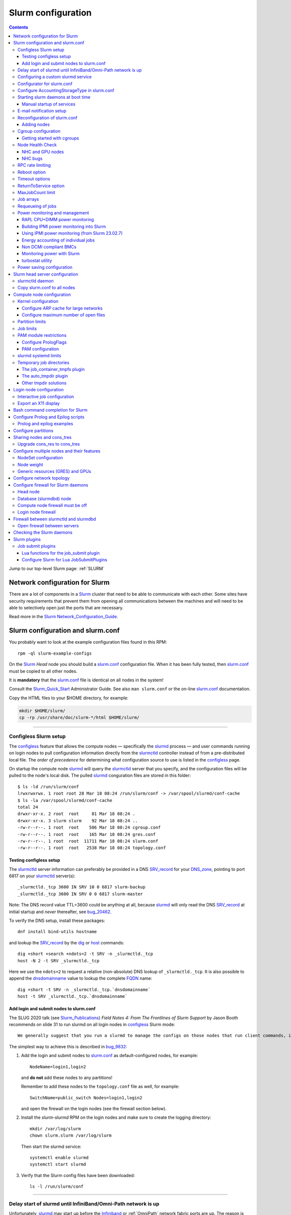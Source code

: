 .. _Slurm_configuration:

===================
Slurm configuration
===================

.. contents:: 
   :depth: 3

.. _Slurm_Quick_Start: https://slurm.schedmd.com/quickstart_admin.html
.. _Slurm: https://www.schedmd.com/
.. _Slurm_docs: https://slurm.schedmd.com/option
.. _Slurm_FAQ: https://slurm.schedmd.com/faq.html
.. _Slurm_download: https://slurm.schedmd.com/download.html
.. _Slurm_mailing_lists: https://lists.schedmd.com/cgi-bin/dada/mail.cgi/list
.. _slurm_devel_archive: https://groups.google.com/forum/#!forum/slurm-devel
.. _Slurm_publications: https://slurm.schedmd.com/publications.html
.. _Slurm_tutorials: https://slurm.schedmd.com/tutorials.html
.. _Slurm_bugs: https://bugs.schedmd.com
.. _Slurm_man_pages: https://slurm.schedmd.com/man_index.html

Jump to our top-level Slurm page: :ref:`SLURM` 


Network configuration for Slurm
=====================================

There are a lot of components in a Slurm_ cluster that need to be able to communicate with each other.
Some sites have security requirements that prevent them from opening all communications between the machines and will need to be able to selectively open just the ports that are necessary. 

Read more in the Slurm_ Network_Configuration_Guide_.

.. _Network_Configuration_Guide: https://slurm.schedmd.com/network.html

Slurm configuration and slurm.conf
==================================

You probably want to look at the example configuration files found in this RPM::

  rpm -ql slurm-example-configs

On the Slurm_ *Head* node you should build a slurm.conf_ configuration file.
When it has been fully tested, then slurm.conf_ must be copied to all other nodes.

It is **mandatory** that the slurm.conf_ file is identical on all nodes in the system!

Consult the Slurm_Quick_Start_ Administrator Guide.
See also ``man slurm.conf`` or the on-line slurm.conf_ documentation.

.. _slurm.conf: https://slurm.schedmd.com/slurm.conf.html

Copy the HTML files to your $HOME directory, for example:

.. code-block:: bash

  mkdir $HOME/slurm/
  cp -rp /usr/share/doc/slurm-*/html $HOME/slurm/

--------------------------------------------------------------------------

.. _configless-slurm-setup:

Configless Slurm setup
----------------------

The configless_ feature that allows the compute nodes — specifically the slurmd_ process — 
and user commands running on login nodes to pull configuration information
directly from the slurmctld_ controller instead of from a pre-distributed local file. 
The *order of precedence* for determining what configuration source to use is listed in the configless_ page.

On startup the compute node slurmd_ will query the slurmctld_ server that you specify,
and the configuration files will be pulled to the node's local disk.
The pulled slurmd_ conguration files are stored in this folder::

  $ ls -ld /run/slurm/conf
  lrwxrwxrwx. 1 root root 28 Mar 18 08:24 /run/slurm/conf -> /var/spool/slurmd/conf-cache
  $ ls -la /var/spool/slurmd/conf-cache
  total 24
  drwxr-xr-x. 2 root  root     81 Mar 18 08:24 .
  drwxr-xr-x. 3 slurm slurm    92 Mar 18 08:24 ..
  -rw-r--r--. 1 root  root    506 Mar 18 08:24 cgroup.conf
  -rw-r--r--. 1 root  root    165 Mar 18 08:24 gres.conf
  -rw-r--r--. 1 root  root  11711 Mar 18 08:24 slurm.conf
  -rw-r--r--. 1 root  root   2538 Mar 18 08:24 topology.conf

Testing configless setup
........................

The slurmctld_ server information can preferably be provided in a DNS SRV_record_ for your DNS_zone_,
pointing to port 6817 on your slurmctld_ server(s)::

  _slurmctld._tcp 3600 IN SRV 10 0 6817 slurm-backup
  _slurmctld._tcp 3600 IN SRV 0 0 6817 slurm-master
 
Note: The DNS record value TTL=3600 could be anything at all,
because slurmd_ will only read the DNS SRV_record_ at initial startup and *never* thereafter, see bug_20462_.

To verify the DNS setup, install these packages::

  dnf install bind-utils hostname

and lookup the SRV_record_ by the dig_ or host_ commands::

  dig +short +search +ndots=2 -t SRV -n _slurmctld._tcp
  host -N 2 -t SRV _slurmctld._tcp

Here we use the ``ndots=2`` to request a relative (non-absolute) DNS lookup of ``_slurmctld._tcp``.
It is also possible to append the dnsdomainname_ value to lookup the complete FQDN_ name::

  dig +short -t SRV -n _slurmctld._tcp.`dnsdomainname`
  host -t SRV _slurmctld._tcp.`dnsdomainname`

.. _configless: https://slurm.schedmd.com/configless_slurm.html
.. _DNS_zone: https://en.wikipedia.org/wiki/Zone_file
.. _SRV_record: https://en.wikipedia.org/wiki/SRV_record
.. _Time_to_live: https://en.wikipedia.org/wiki/Time_to_live
.. _bug_20462: https://support.schedmd.com/show_bug.cgi?id=20462
.. _FQDN: https://en.wikipedia.org/wiki/Fully_qualified_domain_name
.. _resolv.conf: https://linux.die.net/man/5/resolv.conf
.. _dig: https://linux.die.net/man/1/dig
.. _host: https://linux.die.net/man/1/host
.. _dnsdomainname: https://linux.die.net/man/1/hostname

Add login and submit nodes to slurm.conf
........................................

The SLUG 2020 talk (see Slurm_Publications_) *Field Notes 4: From The Frontlines of Slurm Support* by Jason Booth 
recommends on slide 31 to run slurmd on all login nodes in configless_ Slurm mode::

  We generally suggest that you run a slurmd to manage the configs on those nodes that run client commands, including submit or login nodes

The simplest way to achieve this is described in bug_9832_:

1. Add the login and submit nodes to slurm.conf_ as default-configured nodes, for example::

     NodeName=login1,login2

   and **do not** add these nodes to any partitions!

   Remember to add these nodes to the ``topology.conf`` file as well, for example::

     SwitchName=public_switch Nodes=login1,login2

   and open the firewall on the login nodes (see the firewall section below).

2. Install the *slurm-slurmd* RPM on the login nodes and make sure to create the logging directory::

     mkdir /var/log/slurm
     chown slurm.slurm /var/log/slurm

   Then start the slurmd service::

     systemctl enable slurmd
     systemctl start slurmd

3. Verify that the Slurm config files have been downloaded::

     ls -l /run/slurm/conf

.. _bug_9832: https://bugs.schedmd.com/show_bug.cgi?id=9832

--------------------------------------------------------------------------

Delay start of slurmd until InfiniBand/Omni-Path network is up
-----------------------------------------------------------------

Unfortunately, slurmd_ may start up before the Infiniband_ or :ref:`OmniPath` network fabric ports are up.
The reason is that Infiniband_ ports may take a number of seconds to become activated at system boot time,
and NetworkManager_ unfortunately cannot be configured to wait for Infiniband_,
but will claim that the network is online as soon as one of the NIC interfaces is ready (typically Ethernet_).
This issue seems to be serious on EL8 (RHEL 8 and clones) with 10-15 seconds of delay.

If you have configured Node Health Check (NHC_) to check the Infiniband_ ports,
the NHC_ check is going to fail until the Infiniband_ ports are up.
Please note that slurmd_ will call NHC_ at startup, if HealthCheckProgram has been configured in slurm.conf_.
Jobs started by slurmd_ may fail if the Infiniband_ port is not yet up.

We have written some InfiniBand_tools_ to delay the NetworkManager_ ``network-online.target`` for Infiniband_/:ref:`OmniPath` networks
so that slurmd_ gets started only after **all** networks including Infiniband_ are actually up.

.. _NetworkManager: https://en.wikipedia.org/wiki/NetworkManager
.. _InfiniBand_tools: https://github.com/OleHolmNielsen/Slurm_tools/tree/master/InfiniBand

Configuring a custom slurmd service
-----------------------------------

The ``SLURMD_OPTIONS`` can be defined in the file ``/etc/sysconfig/slurmd``::

  SLURMD_OPTIONS=-M --conf-server <name of slurmctld server>

which is read by the Systemd_ service file ``/usr/lib/systemd/system/slurmd.service``.

Another way is to use ``systemctl edit slurmd`` to create an override file, see the systemctl manual page.
The override files will be placed in the ``/etc/systemd/system/slurmd.service.d/`` folder.

An example file ``/etc/systemd/system/slurmd.service.d/override.conf`` file could be::

  [Service]
  Environment="SLURMD_OPTIONS=-M --conf-server <name of slurmctld server>"

In this example the slurmd_ option ``-M`` locks ``slurmd`` in memory, and the slurmctld server name is given.
See configless_ and the slurmd_ manual page.

--------------------------------------------------------------------------

Configurator for slurm.conf
---------------------------

You can generate an initial slurm.conf_ file using several tools:

* The *Slurm Configuration Tool* configurator_.
* The *Slurm Configuration Tool - Easy Version* configurator.easy_.
* Build a configuration file using your favorite web browser and open ``file://$HOME/slurm/html/configurator.html`` or the simpler file ``configurator.easy.html``.
* Copy the more extensive sample configuration file ``.../etc/slurm.conf.example`` from the source tar-ball and use it as a starting point.

.. _configurator: https://slurm.schedmd.com/configurator.html
.. _configurator.easy: https://slurm.schedmd.com/configurator.easy.html

Save the resulting output to ``/etc/slurm/slurm.conf``.

The parameters are documented in ``man slurm.conf`` and slurm.conf_, and it's recommended to read through the long list of parameters.

In slurm.conf_ it's essential that the important spool directories and the slurm user are defined correctly::

  SlurmUser=slurm
  SlurmdSpoolDir=/var/spool/slurmd
  StateSaveLocation=/var/spool/slurmctld

**NOTE:** These spool directories must be created manually and owned by user *slurm* (see below), as they are **not** part of the RPM installation.

--------------------------------------------------------------------------

Configure AccountingStorageType in slurm.conf
---------------------------------------------

As shown in the slurm.conf_ manual page, the AccountingStorageType_ option (if defined) only has a single acceptable value::

  AccountingStorageType=accounting_storage/slurmdbd

This basically means that the use of a :ref:`Slurm_database` with a slurmdbd_ service is strongly encouraged!

If AccountingStorageType_ is omitted, or set to the obsolete value *accounting_storage/none* (removed from Slurm_ 23.11),
then account records are not maintained, meaning that anything related to user accounts will not work!
See also a discussion in bug_21398_.

There are a number of optional AccountingStoreFlags_ with fields that the slurmctld_ sends to the accounting database,
for example ``job_script`` which stores the job's batch script.

.. _AccountingStorageType: https://slurm.schedmd.com/slurm.conf.html#OPT_AccountingStorageType
.. _AccountingStoreFlags: https://slurm.schedmd.com/slurm.conf.html#OPT_AccountingStoreFlags
.. _bug_21398: https://support.schedmd.com/show_bug.cgi?id=21398

--------------------------------------------------------------------------

Starting slurm daemons at boot time
-----------------------------------

Enable startup of services as appropriate for the given node::

  systemctl enable slurmd      # Compute node
  systemctl enable slurmctld   # Head server
  systemctl enable slurmdbd    # Database server

The systemd_ service files are ``/usr/lib/systemd/system/slurm*.service``.

.. _systemd: https://en.wikipedia.org/wiki/Systemd

Manual startup of services
..........................

If there is any question about:

* The availability and sanity of the daemons' spool directories (perhaps on remote storage)
* The MySQL database
* If Slurm_ has been upgraded to a new version

it may be a good idea to start each service manually in stead of automatically as shown above.
For example::

  slurmctld -Dvvvv

Watch the the output for any signs of problems.
If the daemon looks sane, type Control-C_ and start the service in the normal way::

  systemctl start slurmctld

.. _Control-C: https://en.wikipedia.org/wiki/Control-C

--------------------------------------------------------------------------

E-mail notification setup
-------------------------

The slurm.conf_ variables ``MailProg`` and ``MailDomain`` determine the delivery of E-mail messages from Slurm_, see the manual page:

* ``MailProg``: Fully qualified pathname to the program used to send email per user request.
  The default value is ``/bin/mail`` (or ``/usr/bin/mail`` if ``/bin/mail`` does not exist but ``/usr/bin/mail`` does exist).
  The program is  called  with  arguments suitable for the default mail command, however additional information about the job is passed in the form of environment variables.

You may alternatively want to use ``smail`` from the ``slurm-contribs`` RPM package by setting::

  MailProg=/usr/bin/smail

This will include some job statistics in the message.

Another possibility is Goslmailer_ (*GoSlurmMailer*).

.. _Goslmailer: https://github.com/CLIP-HPC/goslmailer

--------------------------------------------------------------------------

Reconfiguration of slurm.conf
-----------------------------

When changing configuration files such as slurm.conf_ and cgroup.conf_,
they must first be distributed to all compute and login nodes
(not needed in configless_ Slurm_ clusters).

On the master node make the daemons reread the configuration files::

  scontrol reconfigure

From the scontrol_ man-page about the *reconfigure* option:

* Instruct all slurmctld_ and slurmd_ daemons to re-read the configuration file.
  This mechanism can be used to modify configuration parameters set in slurm.conf_ without interrupting running jobs.

* **New:** Starting in 23.11, this command operates by creating new processes for the daemons, then **passing control to the new processes**
  when or if they start up successfully.
  This allows it to gracefully catch configuration problems and keep running with the previous configuration if there is a problem.
  This will not be able to change the daemons' listening TCP_ port settings or authentication mechanism.

*  The slurmctld_ daemon and all slurmd_ daemons must be **restarted** if **nodes are added to or removed from the cluster**.

.. _TCP: https://en.wikipedia.org/wiki/Transmission_Control_Protocol

Adding nodes
............

According to the scontrol_ man-page, when adding or removing nodes to slurm.conf_, it is necessary to **restart** slurmctld_.
However, it is also necessary to restart the slurmd_ daemon on all nodes, see bug_3973_:

1. Stop slurmctld_
2. Add/remove nodes in slurm.conf_
3. Restart slurmd_ on all nodes
4. Start slurmctld_

For a configless_ setup the slurmctld_ must be restarted first, in this case the order is:

1. Stop slurmctld_
2. Add/remove nodes in slurm.conf_
3. Start slurmctld_
4. Quickly restart slurmd_ on all nodes using :ref:`ClusterShell`.

It is also possible to add nodes to slurm.conf_ with a state of **future**::

  FUTURE
    Indicates the node is defined for future use and need not exist when the Slurm daemons are started.
    These nodes can be made available for use simply by updating the node state using the scontrol command rather than restarting the slurmctld daemon.
    After these nodes are made available, change their State in the slurm.conf file.
    Until these nodes are made available, they will not be seen using any Slurm commands or nor will any attempt be made to contact them. 

However, such **future** nodes must not be members of any Slurm_ partition.

.. _bug_3973: https://bugs.schedmd.com/show_bug.cgi?id=3973
.. _slurmd: https://slurm.schedmd.com/slurmd.html
.. _slurmctld: https://slurm.schedmd.com/slurmctld.html

--------------------------------------------------------------------------

Cgroup configuration
--------------------

*Control Groups* (cgroups_ v1) provide a Linux kernel mechanism for aggregating/partitioning sets of tasks, and all their future children, into hierarchical groups with specialized behaviour.

Documentation about the usage of cgroups_:

* `RHEL8 Understanding control groups <https://access.redhat.com/documentation/en-us/red_hat_enterprise_linux/8/html/managing_monitoring_and_updating_the_kernel/setting-limits-for-applications_managing-monitoring-and-updating-the-kernel>`_.

Install cgroups_ tools::

  dnf install libcgroup-tools

To list current cgroups_ use the command::

  lscgroup
  lscgroup -g cpu:/

To list processes that are not properly constrained by Slurm_ cgroups_::

  ps --no-headers -eo pid,user,comm,cgroup | egrep -vw 'root|freezer:/slurm.*devices:/slurm.*cpuacct,cpu:/slurm.*memory:/slurm|cpuset:/slurm.*|dbus-daemon|munged|ntpd|gmond|polkitd|chrony|smmsp|rpcuser|rpc' 

Usage of cgroups_ within Slurm_ is described in the Cgroups_Guide_.
Slurm_ provides cgroups_ versions of a number of plugins:

* proctrack (process tracking)
* task (task management)
* jobacct_gather (job accounting statistics)

See also the cgroup.conf_ configuration file for the cgroups_ support.

If you use *jobacct_gather*, change the default *ProctrackType* in slurm.conf_::

  ProctrackType=proctrack/linux

otherwise you'll get this warning in the slurmctld_ log::

  WARNING: We will use a much slower algorithm with proctrack/pgid, use Proctracktype=proctrack/linuxproc or some other proctrack when using jobacct_gather/linux

Notice: Linux kernel 2.6.38 or greater is strongly recommended, see the Cgroups_Guide_ *General Usage Notes*.

.. _cgroups: https://www.kernel.org/doc/Documentation/cgroup-v1/cgroups.txt
.. _Cgroups_Guide: https://slurm.schedmd.com/cgroups.html
.. _cgroup.conf: https://slurm.schedmd.com/cgroup.conf.html

Getting started with cgroups
............................

In this example we want to constrain jobs to the number of CPU cores as well as RAM memory requested by the job.

Configure slurm.conf_ to use cgroups_ as well as the *affinity* plugin::

  TaskPlugin=affinity,cgroup

For a discussion see `bug 3853 <https://bugs.schedmd.com/show_bug.cgi?id=3853>`_.

You should probably also configure this (unless you have lots of short running jobs)::

  ProctrackType=proctrack/cgroup

see the section *ProctrackType* of slurm.conf_.

Create cgroup.conf_ file::

  cp /etc/slurm/cgroup.conf.example /etc/slurm/cgroup.conf

Edit the file to change these lines::

  ConstrainCores=yes
  ConstrainRAMSpace=yes
  ConstrainSwapSpace=yes
  ConstrainDevices=yes

The cgroup.conf_ page defines:

* ConstrainCores=<yes|no>
    If configured to "yes" then constrain allowed cores to the subset of allocated resources. It uses the cpuset subsystem.
* ConstrainRAMSpace=<yes|no>
    If configured to "yes" then constrain the job's RAM usage.
    The default value is "no", in which case the job's RAM limit will be set to its  swap  space  limit.
    Also see AllowedSwapSpace, AllowedRAMSpace and ConstrainSwapSpace.
* ConstrainSwapSpace=<yes|no>
    If configured to "yes" then constrain the job's swap space usage.
    The default value is "no".
    Note that when set to "yes" and ConstrainRAMSpace is set to "no", AllowedRAMSpace is automatically set to 100% in order to limit the RAM+Swap amount to 100% of job's requirement plus the percent of allowed swap space.
    This amount is thus set to both RAM and RAM+Swap limits. This means that in that particular case, ConstrainRAMSpace is automatically enabled with the same limit than the one used to constrain swap space. Also see AllowedSwapSpace. 
* ConstrainDevices=<yes|no>
    If configured to "yes" then constrain the job's allowed devices based on GRES allocated resources. It uses the devices subsystem for that.  The default value is "no".
    Enable this for job access to GPUs.

You may also consider defining **MemSpecLimit** in slurm.conf_:

* **MemSpecLimit** Amount of memory, in megabytes, reserved for system use and not available for user allocations.
  If the task/cgroup plugin is configured and that plugin constrains memory allocations (i.e. TaskPlugin=task/cgroup in slurm.conf, plus ConstrainRAMSpace=yes in cgroup.conf), then Slurm compute node daemons (slurmd plus slurmstepd) will be allocated the specified memory limit.
  The daemons will not be killed if they exhaust the memory allocation (ie. the Out-Of-Memory Killer is disabled for the daemon's memory cgroup).
  If the task/cgroup plugin is not configured, the specified memory will only be unavailable for user allocations. 

See an interesting discussion in `bug 2713 <https://bugs.schedmd.com/show_bug.cgi?id=2713>`_.

After distributing the cgroup.conf_ file to all nodes, make a ``scontrol reconfigure``.

.. _bug_3874: https://bugs.schedmd.com/show_bug.cgi?id=3874
.. _NEWS: https://github.com/SchedMD/slurm/blob/master/NEWS

--------------------------------------------------------------------------

Node Health Check
-----------------

To insure the health status of Head node and compute nodes, install the *LBNL Node Health Check* (NHC_) package from LBL_.
The NHC_ releases are in https://github.com/mej/nhc/releases/.

Since NHC_ releases may be far behind, you can also download the NHC_dev_ branch in stead of a release.
First install some tools::

  dnf install git-core rpm-build

Download the NHC_dev_ branch (currently version 1.5) and follow these steps to create a source tar-ball:

.. code-block:: bash

  $ git clone https://github.com/mej/nhc.git
  $ cd nhc
  $ git switch dev              # Switch to the 'dev' branch
  $ git status                  # Check the status
  $ grep nhc_version configure.ac       # Verify the 'dev' version
  m4_define([nhc_version], [1.5])
  $ ./autogen.sh                # Undocumented build requirement
  $ make dist                   # Produces a tar-ball lbnl-nhc-1.5.tar.gz

To build an NHC_ RPM package from the tar-ball:

.. code-block:: bash

  $ rpmbuild -ta lbnl-nhc-1.5.tar.gz

The resulting RPM package may be this version::

  ~/rpmbuild/RPMS/noarch/lbnl-nhc-1.5-0.82.gf8dc.el8.noarch.rpm

.. _NHC: https://github.com/mej/nhc
.. _NHC_dev: https://github.com/mej/nhc/tree/dev#
.. _Git: https://en.wikipedia.org/wiki/Git
.. _LBL: https://www.lbl.gov/

It's simple to configure NHC_ Slurm integration, see the NHC_ page.
Add the following to slurm.conf_ on your *Head* node **and** your compute nodes::

  HealthCheckProgram=/usr/sbin/nhc
  HealthCheckInterval=3600
  HealthCheckNodeState=ANY

This will execute NHC_ every 60 minutes on nodes in *ANY* states, see the slurm.conf_ documentation about ``Health*`` variables.
There are other criteria for when to execute NHC_ as defined by HealthCheckNodeState in slurm.conf_: ALLOC, ANY, CYCLE, IDLE, MIXED.

At our site we add the following lines in the NHC_ configuration file ``/etc/nhc/nhc.conf`` for nodes in the domain *nifl.fysik.dtu.dk*:

.. code-block:: bash
  :caption: Example nhc.conf configuration

  * || export NHC_RM=slurm
  # Flag df to list only local filesystems (omit NFS mounts)
  * || export DF_FLAGS="-Tkl"
  * || export DFI_FLAGS="-Til"
  # Setting short hostname for compute nodes (default in our Slurm setup)
  *.nifl.fysik.dtu.dk || HOSTNAME=$HOSTNAME_S
  # Busy batch nodes may take a long time to run nhc
  *.nifl.fysik.dtu.dk  || TIMEOUT=120
  # Check OmniPath/Infiniband link
  x*.nifl.fysik.dtu.dk  || check_hw_ib 100

The ``export NHC_RM=slurm`` is merely a workaround currently required (August 2025), see issue_165_ and pr_168_.

If you want to receive E-mail alerts from NHC_, you can add a crontab_ entry to execute the ``nhc-wrapper`` script, see the NHC_ page section *Periodic Execution*.

For example, to execute the NHC_ check once per hour with a specified E-mail interval of 1 day, add this to the system's crontab_::

  # Node Health Check
  3 * * * * /usr/sbin/nhc-wrapper -X 1d

.. _crontab: https://linux.die.net/man/5/crontab

NHC and GPU nodes
.................

The NHC_ has a check for Nvidia GPU health, namely ``check_nv_healthmon``.
Unfortunately, it seems that Nvidia no longer offers the tool nvidia-healthmon_ for this purpose.

Nvidia has a new *Data Center GPU Manager* (DCGM_) suite of tools which includes NVIDIA Validation Suite (NVVS_).
Download of DCGM_ requires membership of the Data Center GPU Manager (DCGM_) Program.
Install the RPM by:

.. code-block:: bash

  dnf install datacenter-gpu-manager-1.7.1-1.x86_64.rpm

Run the NVVS_ tool:

.. code-block:: bash

  nvvs -g -l /tmp/nvvs.log

The (undocumented?) log file (-l) seems to be required.

See also https://docs.nvidia.com/datacenter/dcgm/latest/dcgm-user-guide/feature-overview.html#health-and-diagnostics

It does not seem obvious how to use NVVS_ as a fast running tool under NHC_.

Perhaps it may be useful in stead to check for the presence of the GPU devices with a check similar to this (for 4 GPU devices)::

  gpu* || check_file_test -c -r /dev/nvidia0 /dev/nvidia1 /dev/nvidia2 /dev/nvidia3

It seems that these device files do not get created automatically at reboot, but only if you run this (for example, in ``/etc/rc.local``):

.. code-block:: bash

  /usr/bin/nvidia-smi
 
The physical presence of Nvidia devices can be tested by this command:

.. code-block:: bash

  $ lspci | grep NVIDIA

.. _nvidia-healthmon: https://docs.nvidia.com/deploy/healthmon-user-guide/
.. _DCGM: https://developer.nvidia.com/dcgm
.. _NVVS: https://docs.nvidia.com/deploy/nvvs-user-guide/index.html

NHC bugs
........

It may be necessary to force the NHC_ configuration file ``/etc/nhc/nhc.conf`` to use the Slurm_ scheduler by adding this line near the top:

.. code-block:: bash

  * || export NHC_RM=slurm

This issue still exists in NHC_ 1.5 "dev" version (August 2025), see issue_165_ and pr_168_.

The NHC_ (version 1.4.2) may autodetect ``NHC_RM=pbs`` if the file ``/usr/bin/pbsnodes`` is present (see `issue 20 <https://github.com/mej/nhc/issues/20>`_).

Also, NHC_ 1.4.2 has a bug for Slurm_ multi-node jobs (see `issue 15 <https://github.com/mej/nhc/issues/15>`_),
so you have to comment out any lines in ``nhc.conf`` calling ``check_ps_unauth_users``.

These two bugs should be fixed in NHC_ 1.4.3.

.. _issue_165: https://github.com/mej/nhc/issues/165
.. _pr_168: https://github.com/mej/nhc/pull/168

--------------------------------------------------------------------------

RPC rate limiting
---------------------

It is common to experience users who bombard the slurmctld_ server by executing commands such as 
squeue_, sbatch_ or the like with many requests per second.
This can potentially make the slurmctld_ unresponsive and therefore affect the entire cluster.

The ability to do ``RPC rate limiting`` on a per-user basis is a new feature with Slurm_ 23.02.
It acts as a virtual bucket of tokens that users consume with *Remote Procedure Calls* (RPC_).
The ``RPC logging frequency`` (rl_log_freq_) is a new feature with Slurm_ 23.11.

Enable RPC rate limiting in slurm.conf_ by adding rl_enable_ and other parameters, for example::

  SlurmctldParameters=rl_enable,rl_refill_rate=10,rl_bucket_size=50,rl_log_freq=10

**NOTE:** After changing ``SlurmctldParameters`` make an ``scontrol reconfig`` to restart slurmctld_.
See also bug_18067_.

This allows users to submit a large number of requests in a short period of time, but not a sustained high rate of requests that would add stress to the slurmctld_.
You can define:

* The maximum number of tokens with ``rl_bucket_size``,
* the rate at which new tokens are added with ``rl_refill_rate``,
* the frequency with which tokens are refilled with ``rl_refill_period``
* and the number of entities to track with ``rl_table_size``.
* New in 23.11: rl_log_freq_ option to limit the number of *RPC limit exceeded...* messages that are logged. 

When this is enabled you may find lines in ``slurmctld.log`` such as::

  2023-10-06T10:22:32.893] RPC rate limit exceeded by uid 2851 with REQUEST_SUBMIT_BATCH_JOB, telling to back off

We have written a small script sratelimit_ for summarizing such log entries.

.. _RPC: https://en.wikipedia.org/wiki/Remote_procedure_call
.. _sratelimit: https://github.com/OleHolmNielsen/Slurm_tools/blob/master/jobs/sratelimit
.. _bug_17835: https://bugs.schedmd.com/show_bug.cgi?id=17835
.. _bug_18067: https://bugs.schedmd.com/show_bug.cgi?id=18067
.. _rl_enable: https://slurm.schedmd.com/slurm.conf.html#OPT_rl_enable
.. _rl_log_freq: https://slurm.schedmd.com/slurm.conf.html#OPT_rl_log_freq=

--------------------------------------------------------------------------

Reboot option
-------------

Nodes may occasionally have to be rebooted after firmware or kernel upgrades.

Reboot the nodes automatically as they become idle using the **RebootProgram** as configured in slurm.conf_, see the scontrol_ **reboot** option and explanation in the man-page::

  scontrol reboot [ASAP] [NodeList]

The ASAP flag is available from Slurm_ 17.02, see ``man scontrol`` for earlier versions.

Add this line to slurm.conf_::

  RebootProgram="/usr/sbin/reboot"

The path to ``reboot`` may be different on other OSes.

Notice: Command arguments to ``RebootProgram`` like::

  RebootProgram="/sbin/shutdown -r now"

seem to be ignored for Slurm_ 16.05 until 17.02.3, see bug_3612_.

.. _bug_3612: https://bugs.schedmd.com/show_bug.cgi?id=3612

--------------------------------------------------------------------------

Timeout options
---------------

A number of **Timeout** options may be configured in slurm.conf_.

In bug_3941_ is discussed the problem of nodes being drained due to the killing of jobs taking too long to complete.
To extend this timeout you can configure the UnkillableStepTimeout_ parameter in slurm.conf_, for example::

  UnkillableStepTimeout=180

Ensure that UnkillableStepTimeout_ is at least 5 times larger than MessageTimeout_ (default is 10 seconds).
This may also be accompanied by a custom command UnkillableStepProgram_.
If this timeout is reached, the node will also be **drained** with reason *batch job complete failure*.

.. _MessageTimeout: https://slurm.schedmd.com/slurm.conf.html#OPT_MessageTimeout
.. _UnkillableStepTimeout: https://slurm.schedmd.com/slurm.conf.html#OPT_UnkillableStepTimeout
.. _UnkillableStepProgram: https://slurm.schedmd.com/slurm.conf.html#OPT_UnkillableStepProgram
.. _bug_3941: https://bugs.schedmd.com/show_bug.cgi?id=3941

--------------------------------------------------------------------------

ReturnToService option
----------------------

The *ReturnToService* option in slurm.conf_ controls when a DOWN node will be returned to service, see slurm.conf_ and the FAQ 
`Why is a node shown in state DOWN when the node has registered for service? <https://slurm.schedmd.com/faq.html#return_to_service>`_.

--------------------------------------------------------------------------

MaxJobCount limit
-----------------

In slurm.conf_ the parameter MaxJobCount_ is defined::

  The maximum number of jobs Slurm can have in its active database at one time.
  Set the values of MaxJobCount and MinJobAge to insure the slurmctld daemon does not exhaust its memory or other resources.
  Once  this  limit  is  reached, requests to submit additional jobs will fail.
  The default value is 10000 jobs. 

If you exceed 10000 jobs in the queue users will get an error when submitting jobs::

  sbatch: error: Slurm temporarily unable to accept job, sleeping and retrying.
  sbatch: error: Batch job submission failed: Resource temporarily unavailable 

Add a higher value of MaxJobCount_ to slurm.conf_, for example::

  MaxJobCount=20000

Another parameter MinJobAge_ in slurm.conf_ may perhaps need modification with a higher MaxJobCount_ value::

    The minimum age of a completed job before its record is purged from Slurm's active database.
    Set the values of MaxJobCount and to insure the slurmctld daemon does not exhaust its memory or other resources.
    The default value is 300 seconds. 

In addition, it may be a good idea use sacctmgr_ to configure MaxSubmitJobs_ and MaxJobs_ resource_limits_ for user associations or QOSes, for example::

  sacctmgr modify user where name=<username> set MaxJobs=100 MaxSubmitJobs=500

.. _MaxJobCount: https://slurm.schedmd.com/slurm.conf.html#OPT_MaxJobCount
.. _MinJobAge: https://slurm.schedmd.com/slurm.conf.html#OPT_MinJobAge
.. _MaxSubmitJobs: https://slurm.schedmd.com/sacctmgr.html#OPT_MaxSubmitJobs
.. _MaxJobs: https://slurm.schedmd.com/sacctmgr.html#OPT_MaxJobs
.. _resource_limits: https://slurm.schedmd.com/resource_limits.html
.. _sacctmgr: https://slurm.schedmd.com/sacctmgr.html

--------------------------------------------------------------------------

Job arrays
----------

The job_arrays_ offer a mechanism for submitting and managing collections of similar jobs quickly and easily;
job_arrays_ with millions of tasks can be submitted in milliseconds (subject to configured size limits).

A slurm.conf_ configuration parameter MaxArraySize_ controls the maximum job_arrays_ size. 
Be mindful about the value of MaxArraySize_ as job_arrays_ offer an easy way for users to submit large numbers of jobs very quickly.

However, note that the slurm.conf_ parameter MaxJobCount_ explains::

  NOTE: Each task of a job array counts as one job even though they will not occupy separate job records until modified or initiated.

As explained above it is a good idea to configure MaxSubmitJobs_ and MaxJobs_ resource_limits_
to prevent job_arrays_ from filling up the job queue.

.. _job_arrays: https://slurm.schedmd.com/job_array.html
.. _MaxArraySize: https://slurm.schedmd.com/slurm.conf.html#OPT_MaxArraySize

--------------------------------------------------------------------------

Requeueing of jobs
------------------

Jobs may be requeued explicitly by a system administrator, after node failure, or upon preemption by a higher priority job.
The following parameter in slurm.conf_ may be changed for the default ability for batch jobs to be requeued::

  JobRequeue=0

This function is:

* If JobRequeue is set to a value of 1, then batch job may be requeued unless explicitly disabled by the user.
* If JobRequeue is set to a value of 0, then batch job will not be requeued unless explicitly enabled by the user.
* The default value is 1. 

Use::

  sbatch --no-requeue or --requeue 

to change the default behavior for individual jobs.

--------------------------------------------------------------------------
 
Power monitoring and management
-------------------------------

Slurm can be configured to monitor the power and energy usage of compute nodes,
see the SLUG'18 presentation `Workload Scheduling and Power Management <https://slurm.schedmd.com/SLUG18/power_management.pdf>`_.
This paper also describes Slurm_ power management.
See also the `Slurm Power Management Guide <https://slurm.schedmd.com/power_mgmt.html>`_.

The Slurm configuration file for the **acct_gather plugins** such as *acct_gather_energy*, *acct_gather_profile* and *acct_gather_interconnect*
is described in acct_gather.conf_.

.. _acct_gather.conf: https://slurm.schedmd.com/acct_gather.conf.html

RAPL CPU+DIMM power monitoring
....................................

On most types of processors one may activate *Running Average Power Limit* (RAPL_) sensors for CPUs and RAM memory,
see these papers:

* The RAPL_ algorithm.
* `Correlating Hardware Performance Events to CPU and DRAM Power Consumption <https://ieeexplore.ieee.org/document/7549395>`_.
* `perf RAPL <https://en.wikipedia.org/wiki/Perf_(Linux)#RAPL>`_.
* `RAPL (Running Average Power Limit) driver <https://lwn.net/Articles/545745/>`_.
* `Running Average Power Limit – RAPL <https://01.org/blogs/2014/running-average-power-limit-%E2%80%93-rapl>`_.

**Notice:** Please beware that the power monitoring may or may not cover entire compute node cabinets and other infrastructure!
For example, the RAPL_ method described below monitors CPUs and RAM only, 
and does not cover other power usage within the node such as GPUs, motherboard, fans, power supplies, PCIe network and storage adapters.

With Slurm_ several *AcctGatherEnergyType* types are defined in the slurm.conf_ manual page.
RAPL_ data gathering can be enabled in Slurm_ by::

  # Power and energy monitoring
  AcctGatherEnergyType=acct_gather_energy/rapl
  AcctGatherNodeFreq=30

and do a ``scontrol reconfig``.

.. _ipmi_power_monitoring:

Building IPMI power monitoring into Slurm
.........................................

Many types of *Baseboard Management Controllers* (BMC_) permit the reading of power consumption values using the IPMI_ DCMI_ extensions.
Note that Slurm_ ``version 23.02.7 (or later)`` should be used for correct functionality, see bug_17639_.

Install the FreeIPMI_ prerequisite packages **version 1.6.12 or later** on the Slurm_ RPM-building server.
FreeIPMI_ version 1.6.14 is available with RockyLinux_ and AlmaLinux_ (EL8) 8.10::

  dnf install freeipmi freeipmi-devel

To build your own EL8/EL9 RPMs with Systemd support from the source tar-ball::

   rpmbuild -ta --with systemd freeipmi-1.6.16.tar.gz

Then build Slurm_ RPM packages **including** ``freeipmi`` libraries::

  rpmbuild -ta slurm-<version>.tar.bz2 --with mysql --with freeipmi

When installing ``slurm`` RPM packages the ``freeipmi`` packages are now going to be required as prerequisites.
Note that the Slurm `quickstart admin guide <https://slurm.schedmd.com/quickstart_admin.html>`_ states::

  IPMI Energy Consumption: The acct_gather_energy/ipmi accounting plugin will be built if the freeipmi development library is present.

See also the discussion about IPMI_ *Data Center Manageability Interface* (DCMI_) in bug bug_17704_.

You can check if Slurm_ has been built with the **acct_gather_energy/ipmi** accounting plugin,
and verify that the ``libfreeipmi.so.*`` library file is also available on the system::

  $ ldd /usr/lib64/slurm/acct_gather_energy_ipmi.so | grep ipmi
  	libipmimonitoring.so.6 => /usr/lib64/libipmimonitoring.so.6 (0x00001552d1fa4000)
	libfreeipmi.so.17 => /usr/lib64/libfreeipmi.so.17 (0x00001552d186f000)
  $ ls -l /usr/lib64/libfreeipmi.so*
  lrwxrwxrwx 1 root root      22 Apr  6 17:05 /usr/lib64/libfreeipmi.so.17 -> libfreeipmi.so.17.2.12
  -rwxr-xr-x 1 root root 5469832 Apr  6 17:05 /usr/lib64/libfreeipmi.so.17.2.12


.. _bug_17639: https://bugs.schedmd.com/show_bug.cgi?id=17639
.. _bug_17704: https://bugs.schedmd.com/show_bug.cgi?id=17704
.. _RockyLinux: https://www.rockylinux.org
.. _AlmaLinux: https://www.almalinux.org
.. _BMC: https://www.techopedia.com/definition/15941/baseboard-management-controller-bmc
.. _IPMI: https://en.wikipedia.org/wiki/Intelligent_Platform_Management_Interface

Using IPMI power monitoring (from Slurm 23.02.7)
................................................

**IMPORTANT**:

* The *acct_gather_energy/ipmi* plugin should **not be used** with Slurm_ prior to 23.02.7!
  The reason is that this plugin has a bug where file descriptors in slurmd_ are not closed when making IPMI_ DCMI_ library calls.
  This issue was fixed in bug_17639_ starting with Slurm_ 23.02.7.

On each type of compute node to be monitored, test whether the power values can be read by the commands::

  ipmi-dcmi --get-dcmi-capability-info
  ipmi-dcmi --get-system-power-statistics
  ipmi-dcmi --get-enhanced-system-power-statistics

Slurm_ can be configured for IPMI_ power monitoring by slurmd_ in the compute nodes by this slurm.conf_ configuration::

  AcctGatherEnergyType=acct_gather_energy/ipmi

At the same time you must configure the acct_gather.conf_ file in ``/etc/slurm/``::

  EnergyIPMIPowerSensors=Node=DCMI
  EnergyIPMIFrequency=30

However, **avoid** the ``EnergyIPMICalcAdjustment`` parameter in acct_gather.conf_, see bug_20207_ Comment 26.

Set also this slurm.conf_ parameter, where example values may be::

  JobAcctGatherFrequency=task=30,energy=30

as described in the manual page::

  The default value for task sampling interval is 30 seconds.
  The default  value  for  all other intervals is 0.
  Smaller (non-zero) values have a greater impact upon job performance, but a value of 30 seconds is not likely to be noticeable for applications having less than 10,000 tasks.

The ``JobAcctGatherFrequency`` should be >= ``EnergyIPMIFrequency``, see bug_20207_.

* **IMPORTANT**:

  You **must** configure ``acct_gather_energy/ipmi`` parameters in slurm.conf_ 
  and at the same time create the above file acct_gather.conf_.
  All slurmd's may crash if one is configured without the other!
  If done incorrectly the ``slurmd.log`` will report ``fatal: Could not open/read/parse acct_gather.conf file ...``.

When the above configuration files are ready and have been distributed to all nodes (not needed with Configless_),
then perform a reconfiguration::

  scontrol reconfigure

As a test you can monitor some power values as shown in the section below.

.. _DCMI: https://www.gnu.org/software/freeipmi/manpages/man8/ipmi-dcmi.8.html
.. _FreeIPMI: https://www.gnu.org/software/freeipmi/
.. _bug_20207: https://support.schedmd.com/show_bug.cgi?id=20207#c26

Energy accounting of individual jobs
........................................

When power monitoring has been enabled as shown above,
it becomes possible to make **energy accounting of individual jobs**.
The accounting command sacct_ command has an output field ``ConsumedEnergyRaw`` that can be specified using the ``--format`` option::

  ConsumedEnergyRaw: Total energy consumed by all tasks in a job, in joules.  Note: Only in the case of an exclusive job allocation does this value reflect the job's real energy consumption.

However, job energy accounting is not fully reliable as of Slurm_ 23.11.8 (July 2024) due to a number of issues in slurmd_ that are tracked in bug_20207_, 
see the list of issues in Comment 31.

Note: Joule_ is the unit of energy equal to the power in Watt_ multiplied by time.
One Kilowatt-hour_ (i.e., 1000 Watt_ consumed for 3600 seconds) is 3.6 Mega Joule_ . 

.. _sacct: https://slurm.schedmd.com/sacct.html

Non DCMI compliant BMCs
.......................

Some vendors' BMC_ (verified January 2024: *Huawei* and *Xfusion*)
do **NOT** currently support reading power usage values with the IPMI_ DCMI_ extensions,
which you can verify by this command::

  [xfusion]$ ipmi-dcmi --get-system-power-statistics
  ipmi_cmd_dcmi_get_power_reading: command invalid or unsupported

The ``slurmd.log`` may contain IPMI_ DCMI_ error messages such as::

  error: _get_dcmi_power_reading: get DCMI power reading failed: command invalid or unsupported

For such BMC_ types it is unfortunately not possible to perform power reading with the IPMI_ DCMI_ extensions,
which is what has been implemented by Slurm_.
The ``scontrol show node`` will report zero values for ``CurrentWatts`` and ``AveWatts`` for such nodes (note the definition of Watt_).

For nodes which do not support the IPMI_ DCMI_ extensions,
some error messages may be logged to ``slurmd.log``::

  error: _get_joules_task: can't get info from slurmd
  error: slurm_get_node_energy: Zero Bytes were transmitted or received

This issue has been fixed in Slurm_ 23.11.8.

Monitoring power with Slurm
...............................

After reconfiguring the power values become available::

  $ scontrol show node n123
  ...
    CurrentWatts=641 AveWatts=480

Note the definition of Watt_ .

Notice some potentially incorrect power and CPU load values:

* bug_17759_: ``scontrol show node`` shows *CurrentWatts* and *CPULoad* greater than zero for nodes that are powered off (fixed in Slurm_ 23.11).

* Beware that the Slurm bug_9956_ states: *RAPL plugin: incorrect \*Watts and ConsumedEnergy values*.

.. _bug_17759: https://bugs.schedmd.com/show_bug.cgi?id=17759
.. _bug_9956: https://bugs.schedmd.com/show_bug.cgi?id=9956

A convenient script showpower_ is available for printing node power values as well as the total/average for sets of nodes with 1 line per node::

  Usage: showpower < -w node-list | -p partition(s) | -a | -h > [ -S sorting-variable ]
  where:
	-w node-list: Print this node-list
	-p partition(s): Print this partition
	-a: All nodes in the cluster
	-h: Print help information
	-S: Sort output by this column (e.g. CurrentWatts)

An example output is::

  $ showpower -w d[001-005]
  NodeName  #CPUs     CPU-  Current  Average       Cap ExtSensor ExtSensor
                      load    Watts    Watts     Watts     Watts    Joules
  d001         56     56.7      681      605      n/a        0      n/s
  d002         56     56.5      646      579      n/a        0      n/s
  d003         56     56.8      655      582      n/a        0      n/s
  d004         56     56.6      544      408      n/a        0      n/s
  d005         56     56.6      643      415      n/a        0      n/s
  
  NodeName  #CPUs     CPU-  Current  Average       Cap ExtSensor ExtSensor
                      load    Watts    Watts     Watts     Watts    Joules
  TOTAL       280    283.2     3169     2589        0        0        0
  Average      56     56.6      633      517        0        0        0

Note: Joule_ is the unit of energy equal to the power in Watt_ multiplied by time.
One Kilowatt-hour_ (i.e., 1000 Watt_ consumed for 3600 seconds) is 3.6 Mega Joule_ . 


.. _showpower: https://github.com/OleHolmNielsen/Slurm_tools/tree/master/nodes
.. _RAPL: https://dl.acm.org/doi/10.1145/1840845.1840883
.. _turbostat: https://www.linux.org/docs/man8/turbostat.html
.. _Joule: https://en.wikipedia.org/wiki/Joule
.. _Watt: https://en.wikipedia.org/wiki/Watt
.. _Kilowatt-hour: https://en.wikipedia.org/wiki/Kilowatt-hour

turbostat utility
.................

A CLI utility turbostat_ is provided by the *kernel-tools* package for reporting 
processor topology, frequency, idle power-state statistics, temperature, and power usage on Intel® 64 processors,
for example::

  $ turbostat --quiet --Summary

The turbostat_ reads the model-specific registers (MSRs) ``/dev/cpu/CPUNUM/msr``, see ``man 4 msr``.

--------------------------------------------------------------------------

Power saving configuration
---------------------------

Slurm_ provides an integrated power_save_ mechanism for powering down idle nodes.
Nodes that remain idle for a configurable period of time can be placed in a power saving mode, which can reduce power consumption or fully power down the node.
The nodes will be restored to normal operation once work is assigned to them. 

We describe the power_save_ configuration in the Slurm_cloud_bursting_ page section on :ref:`configuring-slurm-conf-for-power-saving`.

.. _power_save: https://slurm.schedmd.com/power_save.html
.. _Slurm_cloud_bursting: https://wiki.fysik.dtu.dk/Niflheim_system/Slurm_cloud_bursting

--------------------------------------------------------------------------

Slurm head server configuration
================================

The following must be done on the Slurm_ Head node.
Create the spool and log directories and make them owned by the slurm user::

  mkdir /var/spool/slurmctld /var/log/slurm
  chown slurm: /var/spool/slurmctld /var/log/slurm
  chmod 755 /var/spool/slurmctld /var/log/slurm

Create log files::

  touch /var/log/slurm/slurmctld.log 
  chown slurm: /var/log/slurm/slurmctld.log 

Create the (Linux default) accounting file::

  touch /var/log/slurm/slurm_jobacct.log /var/log/slurm/slurm_jobcomp.log
  chown slurm: /var/log/slurm/slurm_jobacct.log /var/log/slurm/slurm_jobcomp.log

**NOTICE:** If you plan to enable job accounting, it is mandatory to configure the database and accounting as explained in the :ref:`Slurm_accounting` page.

slurmctld daemon
----------------

Start and enable the slurmctld_ daemon::

  systemctl enable slurmctld.service
  systemctl start slurmctld.service
  systemctl status slurmctld.service

Copy slurm.conf to all nodes
----------------------------

This section is **not relevant** when running a :ref:`configless-slurm-setup`.

Copy ``/etc/slurm/slurm.conf`` to all compute nodes::

  clush -bw <node-list> --copy /etc/slurm/slurm.conf --dest /etc/slurm/slurm.conf

It is important to keep this file **identical** on both the *Head* server and all Compute nodes.
Remember to include all of the *NodeName=* lines for all compute nodes.

Compute node configuration
==========================

The following must be done on each compute node.
Create the slurmd_ spool and log directories and make the correct ownership:

.. code-block:: bash

  mkdir /var/spool/slurmd /var/log/slurm
  chown slurm: /var/spool/slurmd  /var/log/slurm
  chmod 755 /var/spool/slurmd  /var/log/slurm

Create log files:

.. code-block:: bash

  touch /var/log/slurm/slurmd.log 
  chown slurm: /var/log/slurm/slurmd.log 

Executing the command::

  slurmd -C 

on each compute node will print its physical configuration (sockets, cores, real memory size, etc.), which must be added to the global slurm.conf_ file.
For example a node may be defined as::

  NodeName=test001 Boards=1 SocketsPerBoard=2 CoresPerSocket=2 ThreadsPerCore=1 RealMemory=8010 TmpDisk=32752 Feature=xeon

**Warning:** You should configure the *RealMemory* value slightly less than what is reported by ``slurmd -C``,
because kernel upgrades may give a slightly lower *RealMemory* value in the future and cause problems with the node's health status.

For recent Xeon and EPYC CPUs, the *Sub NUMA Cluster* (SNC_) BIOS setting has been shown to improve performance, see
`BIOS characterization for HPC with Intel Cascade Lake processors <https://www.dell.com/support/kbdoc/da-dk/000176921/bios-characterization-for-hpc-with-intel-cascade-lake-processors>`_.
This will cause each processor socket to have **two NUMA domains**, one for each of the memory controllers, so a dual-socket server will have 4 NUMA domains, for example::

  $ slurmd -C
  slurmd: Considering each NUMA node as a socket
  CPUs=40 Boards=1 SocketsPerBoard=4 CoresPerSocket=10 ThreadsPerCore=1 RealMemory=385380

Here the ``TmpDisk`` is defined in slurm.conf_ as the size of the **TmpFS** file system (default: ``/tmp``).
It is possible to define another temporary file system in slurm.conf_, for example::

  TmpFS=/scratch

Start and enable the slurmd_ daemon::

  systemctl enable slurmd.service
  systemctl start slurmd.service
  systemctl status slurmd.service

.. _SNC: https://software.intel.com/content/www/us/en/develop/articles/intel-xeon-processor-scalable-family-technical-overview.html

Kernel configuration
------------------------

It is recommended to consider some of the default limits in the Linux kernel.

The High_Throughput_Computing_Administration_Guide_ contains Slurm_ administrator information specifically for high throughput computing, namely the execution of many short jobs.
See also the Large_Cluster_Administration_Guide_.

If configurations in ``/etc/sysctl.conf`` are updated, you need to run::

  sysctl -p

.. _High_Throughput_Computing_Administration_Guide: https://slurm.schedmd.com/high_throughput.html
.. _Large_Cluster_Administration_Guide: https://slurm.schedmd.com/big_sys.html

Configure ARP cache for large networks
......................................

If the number of network devices (including cluster nodes, BMC_ s, servers, switches, etc.) approaches or exceeds the value ``512``,
you must consider the Linux kernel's limited dynamic ARP_Cache_ size, see the arp_command_ manual page.

ARP_ (*Address Resolution Protocol*) is the Linux kernel’s mapping between IP_address_ (such as 10.1.2.3) and Ethernet_ MAC_address_ (such as *00:08:02:8E:05:F2*).
If the soft maximum number of entries to keep in the ARP_Cache_, ``gc_thresh2=512``, is exceeded, the kernel will try to remove ARP_Cache_ entries by a garbage collection process.
This is going to hit you in terms of sporadic loss of connectivitiy between pairs of nodes.
No garbage collection will take place if the ARP_Cache_ has fewer than ``gc_thresh1=128`` entries, so you should be safe if your network is smaller than this number.
Documentation is in the kernel page for `ip-sysctl <https://docs.kernel.org/next/networking/ip-sysctl.html>`_.

The best solution to this ARP_Cache_ trashing problem is to increase the kernel's ARP_Cache_ garbage collection (gc) parameters by adding these lines to ``/etc/sysctl.conf``::

  # Don't allow the arp table to become bigger than(clusters containing 1024 nodes or more). this
  net.ipv4.neigh.default.gc_thresh3 = 4096
  # Tell the gc when to become aggressive with arp table cleaning.
  # Adjust this based on size of the LAN.
  net.ipv4.neigh.default.gc_thresh2 = 2048
  # Adjust where the gc will leave arp table alone
  net.ipv4.neigh.default.gc_thresh1 = 1024
  # Adjust to arp table gc to clean-up more often
  net.ipv4.neigh.default.gc_interval = 3600
  # ARP cache entry timeout
  net.ipv4.neigh.default.gc_stale_time = 3600

Display the current ARP_Cache_ values by::

  sysctl net.ipv4.neigh.default

You may also consider increasing the SOMAXCONN_ limit
(see Large_Cluster_Administration_Guide_)::

  # Limit of socket listen() backlog, known in userspace as SOMAXCONN
  net.core.somaxconn = 2048

.. _Ethernet: https://en.wikipedia.org/wiki/Ethernet
.. _IP_address: https://en.wikipedia.org/wiki/IP_address
.. _ARP: https://en.wikipedia.org/wiki/Address_Resolution_Protocol
.. _ARP_Cache: https://en.wikipedia.org/wiki/ARP_cache
.. _MAC_address: https://en.wikipedia.org/wiki/MAC_address
.. _arp_command: https://man7.org/linux/man-pages/man8/arp.8.html
.. _SOMAXCONN: https://docs.kernel.org/networking/ip-sysctl.html?highlight=net+core+somaxconn

.. _configure_maximum_number_of_open_files:

Configure maximum number of open files
......................................

We strongly recommend to increase significantly the kernel's ``fs.file-max`` limit on **all Slurm compute nodes**!

The default slurmd_ service is configured with a Systemd_ limit on the
number of open files in the service file
``/usr/lib/systemd/system/slurmd.service``::

  LimitNOFILE=131072

A customized service file ``/etc/systemd/system/slurmd.service`` may also be used and takes precedence.
Please note that the usual limits defined in ``/etc/security/limits.conf`` are **not** relevant to jobs running under the slurmd_ service!

The ``LimitNOFILE`` puts a limit on individual Slurm_ job steps.
A compute node may run multiple jobs, each of which may have ``LimitNOFILE`` open files.

If up to `N` jobs might run in each node, the Linux kernel must allow for `N` * ``LimitNOFILE`` open files,
in addition to open files used by the OS.

Therefore a line should be configured in ``/etc/sysctl.conf``, for example 100 times the ``LimitNOFILE``::

  fs.file-max = 13107200

System `default values <https://access.redhat.com/solutions/23733>`_ of ``fs.file-max``:

* The EL8 ``fs.file-max`` calculated by the kernel at boot time is approximately 1/10 of physical RAM size in units of MB (no explanation is given).
* The EL9 ``fs.file-max`` is set to max value itself which is 9223372036854775807 (2^63-1).

.. _Systemd: https://en.wikipedia.org/wiki/Systemd

Partition limits
----------------

If ``EnforcePartLimits`` is set to "ALL" in slurm.conf_ then jobs which exceed a partition's size and/or limits will be rejected at submission time::

  EnforcePartLimits=ALL

NOTE: The partition limits being considered are its configured MaxMemPerCPU, MaxMemPerNode, MinNodes, MaxNodes,  MaxTime,  AllocNodes,  AllowAccounts,  AllowGroups, AllowQOS, and QOS usage threshold.

Job limits
----------

By default, Slurm_ will propagate all user limits from the submitting node (see ``ulimit -a``) to be effective also within batch jobs.

It is important to configure slurm.conf_ so that the *locked memory* limit isn't propagated to the batch jobs::

  PropagateResourceLimitsExcept=MEMLOCK

as explained in https://slurm.schedmd.com/faq.html#memlock.
A possible memory limit error with :ref:`OmniPath` was discussed in `Slurm bug 3363 <https://bugs.schedmd.com/show_bug.cgi?id=3363>`_.

In fact, if you have imposed any non-default limits in ``/etc/security/limits.conf`` or ``/etc/security/limits.d/\*.conf`` in the login nodes,
you probably want to prohibit these from the batch jobs by configuring::

  PropagateResourceLimitsExcept=ALL

See the slurm.conf_ page for the list of all ``PropagateResourceLimitsExcept`` limits.

.. _pam-module-restrictions:

PAM module restrictions
-----------------------

On Compute nodes you may optionally install the ``slurm-pam_slurm`` RPM package which can prevent rogue users from logging in.
A more important function is the *containment* of SSH tasks, for example, by some MPI libraries **not** using Slurm_ for spawning tasks.
The pam_slurm_adopt_ module makes sure that child SSH tasks are controlled by Slurm on the job's master node.

SELinux_ may conflict with pam_slurm_adopt_, so it might need to be disabled by this command::

  setenforce 0

Disable SELinux_ permanently in ``/etc/selinux/config``::

  SELINUX=disabled

For further details, the pam_slurm_adopt_ module is described by its author in
`Caller ID: Handling ssh-launched processes in Slurm  <https://tech.ryancox.net/2015/04/caller-id-handling-ssh-launched-processes-in-slurm.html>`_.
Features include:

* This module restricts access to compute nodes in a cluster where Slurm is in use.
  Access is granted to root, any user with an Slurm-launched job currently running on the node, or any user who has allocated resources on the node according to the Slurm.

Usage of pam_slurm_adopt_ is described in the source files pam_slurm_adopt_.
There is also a nice description in bug_4098_.
Documentation of pam_slurm_adopt_ is discussed in bug_3567_.

The PAM usage of, for example, ``/etc/pam.d/system-auth`` on RHEL and clones is configured through the authconfig_ command.

.. _bug_4098: https://bugs.schedmd.com/show_bug.cgi?id=4098
.. _bug_3567: https://bugs.schedmd.com/show_bug.cgi?id=3567
.. _pam_slurm_adopt: https://slurm.schedmd.com/pam_slurm_adopt.html
.. _pam: https://github.com/SchedMD/slurm/tree/master/contribs/pam
.. _pam_slurm: https://slurm.schedmd.com/faq.html#pam
.. _authconfig: https://access.redhat.com/documentation/en-US/Red_Hat_Enterprise_Linux/7/html/System-Level_Authentication_Guide/authconfig-addl-auth.html
.. _SELinux: https://en.wikipedia.org/wiki/Security-Enhanced_Linux

Configure PrologFlags
.....................

**Warning: Do NOT** configure ``UsePAM=1`` in slurm.conf_ (this advice can be found on the net).
Please see bug_4098_ (comment 3).

You need to configure slurm.conf_ with::

  PrologFlags=contain

Then distribute the slurm.conf_ file to all nodes.
Reconfigure the slurmctld_ service::

  scontrol reconfigure

This can be done while the cluster is in production, see bug_4098_ (comment 3).

PAM configuration
.................

**Warnings:** 

* First make the ``PrologFlags=contain`` configuration described above.
* **DO NOT** configure ``UsePAM=1`` in slurm.conf_!
* Reconfiguration of the PAM setup should only be done on compute nodes that can't run jobs (for example, drained nodes).
* You should only configure this on Slurm_ 17.02.2 or later.

First make sure that you have installed this Slurm_ package::

  rpm -q slurm-pam_slurm

Create a new file in ``/etc/pam.d/`` where the line with ``pam_systemd.so`` has been removed::

  cd /etc/pam.d/
  grep -v pam_systemd.so < password-auth > password-auth-no-systemd

The reason is (quoting pam_slurm_adopt_) that:

* ``pam_systemd.so`` is known to not play nice with Slurm's usage of cgroup_.
  It is recommended that you disable it or possibly add ``pam_slurm_adopt.so`` after ``pam_systemd.so``.

.. _cgroup: https://slurm.schedmd.com/cgroups.html

Insert some new lines in the file ``/etc/pam.d/sshd`` at this place::

  ...
  account    required     pam_nologin.so
  # - PAM config for Slurm - BEGIN
  account    sufficient   pam_slurm_adopt.so
  account    required     pam_access.so
  # - PAM config for Slurm - END
  account    include      password-auth
  ...

and also replace the line::

  session    include      password-auth

by::

  # - PAM config for Slurm - BEGIN
  session    include      password-auth-no-systemd
  # - PAM config for Slurm - END

Options to the ``pam_slurm_adopt.so`` module are documented in the pam_slurm_adopt_ page.

Now append these lines to ``/etc/security/access.conf`` (see ``man access.conf`` or access.conf_ for further possibilities)::

  + : root   : ALL
  - : ALL    : ALL

so that ``pam_access.so`` will:

* Allow access to the root user.
* Deny access to ALL other users.

.. _access.conf: https://linux.die.net/man/5/access.conf

This can be tested immediately by trying to make SSH logins to the node.
Normal user logins should be rejected with the message::

  Access denied by pam_slurm_adopt: you have no active jobs on this node
  Connection closed by <IP address>

Logins may also fail if SELinux_ got enabled by accident, check that it is disabled with::

  $ getenforce 
  Disabled

slurmd systemd limits
---------------------

MPI jobs and other tasks using the Infiniband_ or :ref:`OmniPath` fabrics must have **unlimited locked memory**, see above.
Limits defined in ``/etc/security/limits.conf`` or ``/etc/security/limits.d/\*.conf`` are **not** effective for systemd_ services, see https://access.redhat.com/solutions/1257953,
so any limits must be defined in the service file, see ``man systemd.exec``.

.. _Infiniband: https://en.wikipedia.org/wiki/InfiniBand

For slurmd_ running under systemd_ the default limits are configured in ``/usr/lib/systemd/system/slurmd.service`` as::

  LimitNOFILE=131072
  LimitMEMLOCK=infinity
  LimitSTACK=infinity

If you want to modify/override these limits, create a new service file rather than editing the ``slurmd.service`` file.
For example, create a file ``/etc/systemd/system/slurmd.service.d/core_limit.conf`` with the contents::

  [Service]
  LimitCORE=0

and do::

  systemctl daemon-reload
  systemctl restart slurmd

This file could be distributed to all compute nodes from a central location.

The possible process limit parameters are documented in the systemd.exec_ page section on *Process Properties*.
The list is::

  LimitCPU=, LimitFSIZE=, LimitDATA=, LimitSTACK=, LimitCORE=, LimitRSS=, LimitNOFILE=, LimitAS=, LimitNPROC=, LimitMEMLOCK=, LimitLOCKS=, LimitSIGPENDING=, LimitMSGQUEUE=, LimitNICE=, LimitRTPRIO=, LimitRTTIME=

.. _systemd.exec: https://www.freedesktop.org/software/systemd/man/systemd.exec.html

To ensure that job tasks running under Slurm_ have the desired configuration, verify the ``slurmd`` daemon's limits by::

  cat /proc/$(pgrep -u 0 slurmd)/limits

If slurmd_ has a memory lock limited less than expected, it may be due to slurmd_ having been started at boot time by the old init-script ``/etc/init.d/slurm``
rather than by systemctl.
To remedy this problem see the section *Starting slurm daemons at boot time* above.

Temporary job directories
-------------------------

Jobs may be storing temporary files in ``/tmp``, ``/scratch``, and ``/dev/shm/``.
These directories may be filled up, and no clean-up is done after the job exits.
There are several possible solutions discussed below.

The job_container_tmpfs_ plugin
..................................

You should read `the tmpfs_jobcontainer FAQ <https://slurm.schedmd.com/faq.html#tmpfs_jobcontainer>`_ as well as bug_11183_ and bug_11135_ for further details.
The job_container_tmpfs_ plugin uses Linux_namespaces_.

**WARNING:** 
NFS automount and ``job_container/tmpfs`` do not play well together prior to Slurm_ 23.02:
If a directory does not exist *when the tmpfs is created*, then that directory cannot be accessed by the job, see bug_14344_ and bug_12567_.
The issue has been resolved in Slurm_ 23.02 according to bug_12567_.

The job_container.conf_ configuration file ``/etc/slurm/job_container.conf`` must be created, and an example is::

  AutoBasePath=true
  BasePath=/scratch Dirs=/tmp,/var/tmp,/dev/shm Shared=true

It is **important** to use the new 23.02 option ``Shared=true`` since it enables using autofs_ on the node. 

The slurm.conf_ must be configured for the job_container_tmpfs_ plugin::

  JobContainerType=job_container/tmpfs
  PrologFlags=Contain

The auto_tmpdir_ plugin 
.................................

The auto_tmpdir_ SPANK_ plugin provides automated handling of temporary directories for jobs (see also `this page <https://docs.hpc.udel.edu/technical/slurm/caviness/auto_tmpdir>`_).

A great advantage of this plugin that it actually works correctly with NFS home directories automounted by autofs_,
in contrast to Slurm's job_container_tmpfs_ plugin prior to 23.02 (see more below),
however, it is a bit more complicated to install and maintain third-party plugins.

You can build a customized RPM package for the auto_tmpdir_ plugin:

* CMake_ version 3.6 (or greater) is required.
  Make sure the EPEL repo is enabled, then install this package::

    dnf install epel-release
    dnf install cmake

* Download the source::

    git checkout git@github.com:University-of-Delaware-IT-RCI/auto_tmpdir.git 
    or:
    git clone https://github.com/University-of-Delaware-IT-RCI/auto_tmpdir.git

    cd auto_tmpdir
    mkdir builddir
    cd builddir

* Configure the node local temporary directory as ``/scratch/slurm-<slurm_jobid>`` (choose whatever scratch disk is appropriate for your cluster installation)::

    cmake3 -DSLURM_PREFIX=/usr -DSLURM_MODULES_DIR=/usr/lib64 -DCMAKE_BUILD_TYPE=Release -DAUTO_TMPDIR_DEFAULT_LOCAL_PREFIX=/scratch/slurm- ..
    make package

  Here the ``..`` just refers to the parent directory.
  The generated RPM package may be named similar to ``auto_tmpdir-1.0.1-23.11.8.el8.x86_64.rpm``.

* **Note:** If you are **upgrading Slurm** to a new major version (like 23.11 to 24.05), you **must use a test node** to build the new auto_tmpdir_ RPM:

  1. Uninstall any preexisting RPM::

       dnf remove auto_tmpdir

  2. Upgrade Slurm_ to the new version.

  3. Rebuild the auto_tmpdir_ RPM as shown above.

  4. Copy the auto_tmpdir_ RPM to where you keep the Slurm_ RPMs so that you can upgrade compute nodes with the ``slurm-*`` as well as ``auto_tmpdir`` simultaneously.

* Install the ``auto_tmpdir`` RPM package on all slurmd_ compute nodes, as well as all submit/login nodes (see notes below).

* Now you can create the file ``/etc/slurm/plugstack.conf`` (see the SPANK_ page) with contents::

    required    auto_tmpdir.so          mount=/tmp mount=/var/tmp

  Notes:

  * The ``/etc/slurm/plugstack.conf`` file name can be changed by the *PlugStackConfig* parameter in slurm.conf_.

  * If you use configless_ Slurm_ the ``/etc/slurm/plugstack.conf`` file is automatically distributed from the slurmctld_ host.

  * It is not required that ``plugstack.conf`` is identical or even installed on every node in the cluster, since Slurm_ does not check for that.
    Therefore you can have different configurations on different nodes (except when you use configless_ Slurm_).

  * If the ``plugstack.conf`` file is installed on a submit/login or compute node, it is **mandatory** that all plugins listed in the file are actually installed as well,
    otherwise user commands or slurmd_ will fail with errors.
    See a discussion in bug_14483_.

* **Quickly restart** the slurmd_ service on **all compute nodes** to actually activate the ``/etc/slurm/plugstack.conf`` feature::

    systemctl restart slurmd

  This is required in order for new srun_ commands etc. to run correctly with the SPANK_ plugin.
  See the SPANK_ manual page::

    Note: Plugins loaded in slurmd context persist for the entire time slurmd is running, so if configuration is changed or plugins are updated, slurmd must be restarted for the changes to take effect. 

* For information about Linux_namespaces_ currently mounted on the compute nodes use::

    lsns -t mnt

.. _auto_tmpdir: https://github.com/University-of-Delaware-IT-RCI/auto_tmpdir 
.. _autofs: https://wiki.archlinux.org/title/autofs
.. _job_container_tmpfs: https://slurm.schedmd.com/faq.html#tmpfs_jobcontainer
.. _job_container.conf: https://slurm.schedmd.com/job_container.conf.html
.. _bug_11183: https://bugs.schedmd.com/show_bug.cgi?id=11183
.. _bug_11135: https://bugs.schedmd.com/show_bug.cgi?id=11135
.. _bug_14344: https://bugs.schedmd.com/show_bug.cgi?id=14344
.. _bug_12567: https://bugs.schedmd.com/show_bug.cgi?id=12567
.. _bug_14483: https://bugs.schedmd.com/show_bug.cgi?id=14483
.. _Linux_namespaces: https://en.wikipedia.org/wiki/Linux_namespaces
.. _SPANK: https://slurm.schedmd.com/spank.html
.. _CMake: https://cmake.org/

Other tmpdir solutions
...........................

* Another SPANK_ plugin is at https://github.com/hpc2n/spank-private-tmp.
  This plugin does not do any cleanup, so cleanup will have to be handled separately.

* A manual cleanup of temporary files could be made (if needed) by a crontab_ job on the compute node, for example for the ``/scratch`` directory::

    # Remove files > 7 days old under /scratch/XXX (mindepth=2)
    find /scratch -depth -mindepth 2 -mtime +7 -exec rm -rf {} \;

Login node configuration
===========================

The login nodes should have the Slurm_ packages installed as described in the :ref:`Slurm_installation` page.
See also the :ref:`login_node_firewall` section.

Interactive job configuration
-------------------------------

If you **optionally** wish that a login node should be able to launch **interactive jobs** with Slurm_,
some additional configuration is required:

1. The slurm.conf_ launch parameter use_interactive_step_ must be configured::

     LaunchParameters=use_interactive_step

2. The login node must have a network interface on the same subnet as all the compute nodes.
   The DNS must be set up so that the login node can resolve all compute node hostnames.
   Test this by pinging a nodename.

3. The login node firewall must be opened as described in login_node_firewall_.

For example, to launch an interactive job and get a shell with srun_ on the compute node use the salloc_ command::

  salloc -p <partition> -N <num_nodes> -n <num_cpus>

.. _use_interactive_step: https://slurm.schedmd.com/faq.html#prompt

Export an X11_ display
-----------------------

In an interactive job you may use the X11_ remote display feature for graphical tools.
The X11_ display is enabled by setting `PrologFlags=X11 <https://slurm.schedmd.com/slurm.conf.html#OPT_X11>`_ in slurm.conf_,
for example::

  PrologFlags = Contain,X11

Then you can use this salloc_ parameter::

  salloc --x11 <other_options>

It may also be a good idea to configure X11Parameters_ in slurm.conf_
so that xauth data on the compute node will be placed in `~/.Xauthority`
rather than in a temporary file under TmpFS (see job_container_tmpfs_)::

  X11Parameters=home_xauthority

You may want to check bug_18492_ and bug_22034_ for an issue with X11_ forwarding.

Note that X11_ uses TCP_ as its transport protocol.
The well known TCP_ ports for X11_ are 6000-6063: typically the port number used is 6000 plus the server/display number. 

.. _X11: https://en.wikipedia.org/wiki/X_Window_System
.. _X11Parameters: https://slurm.schedmd.com/slurm.conf.html#OPT_X11Parameters
.. _bug_22034: https://support.schedmd.com/show_bug.cgi?id=22034
.. _bug_18492: https://support.schedmd.com/show_bug.cgi?id=18492

Bash command completion for Slurm
==================================

The Bash_ shell includes a TAB bash_command_completion_ feature (see also bash-completion_ on GitHub).
On EL8/EL9 Linux enable this feature by::

  dnf install bash-completion

Slurm_ includes a slurm_completion_help_ script which offers completion for user commands like squeue_, sbatch_ etc.,
which is installed by the ``slurm-contribs`` package starting from Slurm_ 24.11 (see bug_20932_).
The installed file is ``/usr/share/bash-completion/completions/slurm_completion.sh``.

To enable the slurm_completion_help_ script on Slurm_ 24.05 or older,
you may manually copy the slurm_completion.sh_ file to the ``/etc/bash_completion.d/`` folder.
When upgrading to Slurm_ 24.11 (or later), remember to remove the file again::

  rm /etc/bash_completion.d/slurm_completion.sh

.. _squeue: https://slurm.schedmd.com/squeue.html
.. _Bash: https://en.wikipedia.org/wiki/Bash_(Unix_shell)
.. _bash_command_completion: https://www.gnu.org/software/gnuastro/manual/html_node/Bash-TAB-completion-tutorial.html
.. _bash-completion: https://github.com/scop/bash-completion
.. _slurm_completion_help: https://github.com/SchedMD/slurm/tree/master/contribs/slurm_completion_help
.. _slurm_completion.sh: https://github.com/SchedMD/slurm/blob/master/contribs/slurm_completion_help/slurm_completion.sh
.. _bug_20932: https://support.schedmd.com/show_bug.cgi?id=20932

Configure Prolog and Epilog scripts
===================================

It may be necessary to execute Prolog_ and/or Epilog_ scripts on the compute nodes when slurmd_ executes a task step (by default none are executed),
see the Prolog_and_Epilog_Guide_.
In the slurm.conf_ manual page a number of Prolog_ and Epilog_ parameters are described, for example:

* Prolog_ 

  Pathname of a program for the slurmd_ to execute whenever it is asked to run a job step from a new job allocation.
  If it is not an absolute path name (i.e. it does not start with a slash), it will be searched for in the same directory as the slurm.conf_ file.
  A glob_pattern_ may also be used to specify more than one program to run (e.g. ``/etc/slurm/prolog.d/*``).
  When more than one prolog script is configured, they are executed in reverse alphabetical order (z-a -> Z-A -> 9-0).
  The slurmd_ executes the prolog before starting the first job step.
  The Prolog_ script or scripts may be used to purge files, enable user login, etc.
  By default there is no Prolog_.
  Any configured script is expected to complete execution quickly (in less time than MessageTimeout_).
  If the Prolog_ fails (returns a non-zero exit code), this will result in the node being set to a DRAIN state and the job being requeued.
  The job will be placed in a held state, unless nohold_on_prolog_fail_ is configured in SchedulerParameters_.
  See Prolog_and_Epilog_Scripts_ for more information.

  NOTE: It is possible to configure multiple prolog scripts by including this option on multiple lines. 

* Epilog_

  Pathname of a script to execute as user root on every node when a user's job completes (e.g. ``/usr/local/slurm/epilog``).
  If it is not an absolute path name (i.e. it does not start with a slash), it will be searched for in the same directory as the slurm.conf_ file.

* TaskProlog_

  Fully qualified pathname of a program to be execute as the slurm job's owner prior to initiation of each task.
  Besides the normal environment variables, this has ``SLURM_TASK_PID`` available to identify the process ID of the task being started.
  Standard output from this program can be used to control the environment variables and output for the user program 
  (further details in the slurm.conf_ page).

* TaskEpilog_

  Fully qualified pathname of a program to be execute as the slurm job's owner after termination of each task. See TaskProlog_ for execution order details. 

**NOTE:** The TaskProlog_ and TaskEpilog_ files are **not distributed** in configless_ mode with Slurm_ prior to version 25.11,
but this will be added in 25.11 (see bug_23523_).

**WARNING:** The Prolog_ or TaskProlog_ programs could potentially fail if 1) the file isn't found,
2) the file doesn't have the executable bit set, 3) the program has an error which causes it to exit with a non-zero exit code.
A Prolog_ error will cause the above mentioned DRAIN and requeueing.
A TaskProlog_ error will cause the job to be cancelled.

See also the parameters PrologEpilogTimeout_ PrologTimeout_ EpilogTimeout_ PrologFlags_ SrunProlog_ SrunEpilog_.

.. _Prolog: https://slurm.schedmd.com/slurm.conf.html#OPT_Prolog
.. _Prolog_and_Epilog_Guide: https://slurm.schedmd.com/prolog_epilog.html
.. _PrologEpilogTimeout: https://slurm.schedmd.com/slurm.conf.html#OPT_PrologEpilogTimeout
.. _PrologTimeout: https://slurm.schedmd.com/slurm.conf.html#OPT_PrologTimeout
.. _PrologFlags: https://slurm.schedmd.com/slurm.conf.html#OPT_PrologFlags
.. _Epilog: https://slurm.schedmd.com/slurm.conf.html#OPT_Epilog
.. _EpilogTimeout:  https://slurm.schedmd.com/slurm.conf.html#OPT_EpilogTimeout
.. _TaskProlog: https://slurm.schedmd.com/slurm.conf.html#OPT_TaskProlog
.. _TaskEpilog: https://slurm.schedmd.com/slurm.conf.html#OPT_TaskEpilog
.. _glob_pattern: https://man7.org/linux/man-pages/man7/glob.7.html
.. _SrunProlog: https://slurm.schedmd.com/slurm.conf.html#OPT_SrunProlog
.. _SrunEpilog: https://slurm.schedmd.com/slurm.conf.html#OPT_SrunEpilog
.. _MessageTimeout: https://slurm.schedmd.com/slurm.conf.html#OPT_MessageTimeout
.. _Prolog_and_Epilog_Scripts: https://slurm.schedmd.com/slurm.conf.html#SECTION_PROLOG-AND-EPILOG-SCRIPTS
.. _nohold_on_prolog_fail: https://slurm.schedmd.com/slurm.conf.html#OPT_nohold_on_prolog_fail
.. _SchedulerParameters: https://slurm.schedmd.com/slurm.conf.html#OPT_SchedulerParameters
.. _bug_23523: https://support.schedmd.com/show_bug.cgi?id=23523

Prolog and epilog examples
--------------------------

Note: All prolog and epilog script files must be **executable** (have the execute bit set).
The Prolog_and_Epilog_Guide_ states::

  Note that for security reasons, these programs do not have a search path set.
  Either specify fully qualified path names in the program or set the PATH environment variable.

An example script is shown in the FAQ https://slurm.schedmd.com/faq.html#task_prolog:

.. code-block:: bash

  #!/bin/sh
  #
  # Sample TaskProlog script that will print a batch job's
  # job ID and node list to the job's stdout  
  #

  if [ X"$SLURM_STEP_ID" = "X" -a X"$SLURM_PROCID" = "X"0 ]
  then
    echo "print =========================================="
    echo "print SLURM_JOB_ID = $SLURM_JOB_ID"
    echo "print SLURM_NODELIST = $SLURM_NODELIST"
    echo "print =========================================="
  fi

The script is supposed to output commands which will be read by slurmd_:

* The TaskProlog_ is executed with the same environment as the user tasks to be initiated.
  The standard output of that program is read and processed as follows:

  - **export name=value** - sets an environment variable for the user task
  - **unset name** - clears an environment variable from the user task
  - **print ...** - writes to the task's standard output.


Configure partitions
====================

System partitions are configured in slurm.conf_, for example::

  PartitionName=xeon8 Nodes=a[070-080] Default=YES DefaultTime=50:00:00 MaxTime=168:00:00 State=UP

Partitions may overlap so that some nodes belong to several partitions.

Access to partitions is configured in slurm.conf_ using *AllowAccounts*, *AllowGroups*, or *AllowQos*.

If some partition (like big memory nodes) should have a higher priority, this is controlled in slurm.conf_ using the multifactor plugin, for example::

  PartitionName ... PriorityJobFactor=10
  PriorityWeightPartition=1000

Sharing nodes and cons_tres
=================================

By default nodes are allocated exclusively to jobs, but it is possible to permit multiple jobs and/or multiple users per node.
This is configured using **Consumable Resource Allocation Plugin** or cons_tres_ in slurm.conf_.
The cons_tres_ plugin has improved support for GPU nodes as compared to the older cons_res_,
and is described in the *Presentations from Slurm User Group Meeting, September 2019*,
see Slurm_publications_.

The required slurm.conf_ configuration is::

  SelectType=select/cons_tres 
  SelectTypeParameters=CR_CPU_MEMORY

In this configuration CPU and Memory are consumable resources.
It is **mandatory** to use ``OverSubscribe=NO`` for the partitions as stated in the cons_res_ page:

* All CR_s assume OverSubscribe=No or OverSubscribe=Force EXCEPT for CR_MEMORY which assumes OverSubscribe=Yes

Strange behaviour will result if you use the wrong *OverSubscribe* parameter.
The *OverSubscribe* parameter (default= **NO**) is defined in the section *OverSubscribe* in slurm.conf_.
See also the cons_res_share_ page.

.. _cons_res: https://slurm.schedmd.com/cons_res.html
.. _cons_res_share: https://slurm.schedmd.com/cons_res_share.html
.. _cons_tres: https://slurm.schedmd.com/slurm.conf.html

Upgrade cons_res to cons_tres
---------------------------------

The newer cons_tres_ plugin should be used in stead of cons_res_.
Upgrading from cons_res_ to cons_tres_ on a running system must be done very carefully, however, as discussed in bug_15470_.
The procedure is:

1. In slurm.conf_ change into ``SelectType=select/cons_tres``.
   The slurm.conf_ file must be distributed to all nodes (not needed with Configless_).

2. Then restart the slurmctld_ **as well as** all slurmd_ immediately::

     systemctl restart slurmctld
     clush -ba systemctl restart slurmd

Here we have used :ref:`ClusterShell` to run the command on all nodes.
One **must not** make a ``scontrol reconfigure`` during this process!

.. _bug_15470: https://bugs.schedmd.com/show_bug.cgi?id=15470

Configure multiple nodes and their features
===========================================

Some *defaults* may be configured in slurm.conf_ for similar compute nodes, for example::

  NodeName=DEFAULT Boards=1 SocketsPerBoard=2 CoresPerSocket=2 ThreadsPerCore=1 RealMemory=8000 TmpDisk=32752 Weight=1
  NodeName=q001
  NodeName=q002
  ...

Node **features** (similar to node **properties** used in the Torque_ resource manager) are defined for each *NodeName* in slurm.conf_ by:

* Feature::

    A comma delimited list of arbitrary strings indicative of some characteristic associated with the node.
    There is no value associated with a feature at this time, a node either has a feature or it does not.
    If desired a feature may contain a numeric component indicating, for example, processor speed.
    By default a node has no features. 

Some examples are::

  NodeName=DEFAULT Sockets=2 CoresPerSocket=2 ThreadsPerCore=1 RealMemory=8000 TmpDisk=32752 Feature=xeon8,ethernet Weight=1
  NodeName=q001
  NodeName=q002

.. _Torque: https://adaptivecomputing.com/cherry-services/torque-resource-manager/

NodeSet configuration
---------------------

A new *NodeSet* configuration is available in slurm.conf_.
The nodeset configuration allows you to define a name for a specific set of nodes which can be used to simplify the partition configuration section, 
especially for heterogenous or condo-style systems. 
Each nodeset may be defined by an explicit list of nodes, and/or by filtering the nodes by a particular configured feature.

This can be used to simplify partitions in slurm.conf_, and some examples are::

  NodeSet=a_nodes Nodes=a[001-100]
  NodeSet=gpu_nodes Feature=GPU

Node weight
-----------

For clusters with heterogeneous node hardware it is useful to assign different **Weight** values to each type of node, see this slurm.conf_ parameter::

  Weight
    The priority of the node for scheduling purposes. All things being equal, jobs will be allocated the nodes with the lowest weight which satisfies their requirements. 

This enables prioritization based upon a number of hardware parameters such as GPUs, RAM memory size, CPU clock speed, CPU core number, CPU generation.
For example, GPU nodes should be avoided for non-GPU jobs.

A nice method was provided by Kilian Cavalotti of SRCC_ where a **weight mask** is used in slurm.conf_.
Each digit in the weight mask represents a hardware parameter of the node (a weight prefix of *1* is prepended in order to avoid octal conversion).
For example, the following weight mask example puts a higher weight on GPUs, then RAM memory, then number of cores, and finally the CPU generation::

  # (A weight prefix of "1" is prepended)
  #       #GRES           Memory          #Cores          CPU_generation
  #        none: 0         24 GB: 0        8: 0           Nehalem:      1
  #       1 GPU: 1         48 GB: 1        16: 1          Sandy Bridge: 2
  #       2 GPU: 2         64 GB: 2        24: 2          Ivy Bridge:   3
  #       3 GPU: 3        128 GB: 3        32: 3          Broadwell:    4
  #       4 GPU: 4        256 GB: 4        36: 4          Skylake:      5      
  # Example: Broadwell (=4) with 24 cores (=2), 128 GB memory (=3), and 0 GPUs (=0): Weight=10324

This example would be used to assign a **Weight** value in slurm.conf_ for the relevant nodes::

  NodeName=xxx Sockets=2 CoresPerSocket=12 ThreadsPerCore=1 RealMemory=128000 Weight=10324

A different prioritization of hardware can be selected with different columns and numbers in the mask,
but a fixed number is the result of the mask calculation for each type of node.

.. _SRCC: https://srcc.stanford.edu/

Generic resources (GRES) and GPUs
---------------------------------

The Generic resources (GRES_) are a comma delimited list of *generic resources* (GRES_) specifications for a node.
Such resources may be occupied by jobs, for example, GPU accelerators.
In this case you must also configure the gres.conf_ file.

An example with a **gpu** GRES_ may be a gres.conf_ file::

  Nodename=h[001-002] Name=gpu Type=K20Xm File=/dev/nvidia[0-3]

If GRES_ is used, you **must** also configure slurm.conf_, so define the named GRES_ in slurm.conf_::

  GresTypes=gpu

and append a list of GRES_ resources in the slurm.conf_ *NodeName* specifications::

  NodeName=h[001-002] Gres=gpu:K20Xm:4


.. _GRES: https://slurm.schedmd.com/gres.html
.. _gres.conf: https://slurm.schedmd.com/gres.conf.html

See also the examples in the gres.conf_ page.

Configure network topology
==========================

Slurm can be configured to support topology-aware resource allocation to optimize job performance, see the Topology_Guide_ and the topology.conf_ manual page.

Check consistency of ``/etc/slurm/topology.conf`` with nodelist in ``/etc/slurm/slurm.conf`` using the checktopology_ tool.

There exists tools that can create a ``topology.conf`` file by discovery of the network,
see the Configuration_generators_ section in the topology.conf_ manual page.

* For :ref:`OmniPath` the opa2slurm_ tool is recommended.
  Install some required packages from the OS::

    dnf install opa-libopamgt opa-libopamgt-devel cmake

  Then build opa2slurm_ with::

    mkdir build
    cd build
    cmake3 ..
    make
    make install

  The opa2slurm_ command must be executed by *root* to read the :ref:`OmniPath` information.

* For Infiniband_ networks the slurmibtopology_ tool is recommended.
  Install some required packages from the OS::

    dnf install infiniband-diags

.. _Topology_Guide: https://slurm.schedmd.com/topology.html
.. _topology.conf: https://slurm.schedmd.com/topology.conf.html
.. _checktopology: https://github.com/OleHolmNielsen/Slurm_tools/tree/master/nodes
.. _Configuration_generators: https://slurm.schedmd.com/topology.html#config_generators
.. _opa2slurm: https://gitlab.com/jtfrey/opa2slurm
.. _slurmibtopology: https://github.com/OleHolmNielsen/Slurm_tools/tree/master/slurmibtopology

Configure firewall for Slurm daemons
====================================

The Slurm_ compute nodes must be allowed to connect to the Head node's slurmctld_ daemon.
In the configuration file these ports are by default (see slurm.conf_)::

  SlurmctldPort=6817
  SlurmdPort=6818
  SchedulerPort=7321

.. _firewalld: https://fedoraproject.org/wiki/FirewallD

Install firewalld_ by::

  dnf install firewalld firewall-config

Head node
--------------------

Open port 6817 (slurmctld_)::

  firewall-cmd --permanent --zone=public --add-port=6817/tcp 
  firewall-cmd --reload

Alternatively, completely whitelist the compute nodes' private subnet (here: 10.2.x.x)::

  firewall-cmd --permanent --direct --add-rule ipv4 filter INPUT_direct 0 -s 10.2.0.0/16 -j ACCEPT
  firewall-cmd --reload

The configuration is stored in the file ``/etc/firewalld/direct.xml``.

Database (slurmdbd) node
---------------------------------------

The slurmdbd_ service by default listens to port 6819, see slurmdbd.conf_.

Open port 6819 (slurmdbd_)::

  firewall-cmd --permanent --zone=public --add-port=6819/tcp 
  firewall-cmd --reload

.. _slurmdbd: https://slurm.schedmd.com/slurmdbd.html
.. _slurmdbd.conf: https://slurm.schedmd.com/slurmdbd.conf.html

Compute node firewall must be off
---------------------------------------

Quoting Moe Jette from `[slurm-dev] No route to host: Which ports are used? <https://groups.google.com/forum/#!topic/slurm-devel/wOHcXopbaXw>`_::

  Other communications (say between srun and the spawned tasks) are intended to operate within a cluster and have no port restrictions.

The simplest solution is to ensure that the compute nodes must have **no firewall enabled**::

  systemctl stop firewalld
  systemctl disable firewalld

However, you may run a firewall service, as long as you ensure that **all ports** are open between the compute nodes.

.. _login_node_firewall:

Login node firewall
-------------------

To begin with a **login node** doesn't need any special firewall rules because no Slurm_ daemons should be running on login nodes.
However, if a login node should be able to launch **interactive jobs** with Slurm_ further configuration is required.

The login node's firewall must be open on **all ports** from the compute nodes' subnet as well as from the slurmctld_ node IP-address.
As a test you may stop the firewalld_ service temporarily.

If the login node runs the firewalld_ service,
the configuration must add the following IP-addresses to the trusted_ zone:

* The slurmctld_ node IP-address with a /32 subnet (example: 1.2.3.4/32)
* The compute nodes' subnet IP-addresses (example: 10.2.0.0/16)

For example, the following commands may be used::

  firewall-cmd --permanent --zone=trusted --add-source=1.2.3.4/32
  firewall-cmd --permanent --zone=trusted --add-source=10.2.0.0/16
  firewall-cmd --reload 

List the trusted_ zone by::

  firewall-cmd --permanent --zone=trusted --list-all
  trusted (active)
    target: ACCEPT
    icmp-block-inversion: no
    interfaces:
    sources: 1.2.3.4/32 10.2.0.0/16 
    ....

**Warning:** The srun_ command only works if the login node can:

* Connect to the Head node port 6817.
* Connect to the Compute nodes port 6818.
* Resolve the DNS name of the compute nodes.

.. _trusted: https://firewalld.org/documentation/zone/predefined-zones.html
.. _srun: https://slurm.schedmd.com/srun.html

.. _firewall-between-slurmctld-and-slurmdbd:

Firewall between slurmctld and slurmdbd
=======================================

See advice from the Slurm_publications_ presentation *Technical: Field Notes Mark 2: Random Musings From Under A New Hat, Tim Wickberg, SchedMD* (2018).

SchedMD recommends to run slurmctld_ and slurmdbd_ daemons on **separate servers**, see the *My Preferred Deployment Pattern* slides in the presentation.
If you use this configuration, the firewall is an important issue.
See the *Related Networking Notes* slides in the presentation:

* This is almost always an issue with a firewall in between slurmctld and slurmdbd.
* slurmdbd_ opens a new connection to slurmctld to push changes.
* If you’ve firewalled that off, the update will not be propogated.

**Conclusion**:

* Open the firewall for **all ports** between slurmctld_ and slurmdbd_ servers.

Open firewall between servers
-----------------------------

On these servers, insert a firewalld_ direct_rule_ so that any incoming source IP packet (src) from a specific IP_address_ (A.B.C.D) gets accepted, for example::

  firewall-cmd --permanent --direct --add-rule ipv4 filter INPUT_direct 0 -s A.B.C.D/32 -j ACCEPT

Then reload the firewall for any changes to take effect::

  firewall-cmd --reload

List the rules by::

  firewall-cmd  --permanent --direct --get-all-rules

.. _Slurm_publications: https://slurm.schedmd.com/publications.html
.. _firewalld: https://fedoraproject.org/wiki/FirewallD
.. _direct_rule: https://access.redhat.com/documentation/en-US/Red_Hat_Enterprise_Linux/7/html/Security_Guide/sec-Using_Firewalls.html#sec-Understanding_the_Direct_Interface


Checking the Slurm daemons
==========================

Check the configured daemons using the scontrol_ command::

  scontrol show daemons

To verify the basic cluster partition setup::

  scontrol show partition

To display the Slurm_ configuration::

  scontrol show config

To display the compute nodes::

  scontrol show nodes

One may also run the daemons interactively as described in Slurm_Quick_Start_ (*Starting the Daemons*).
You can use one window to execute *slurmctld -D -vvvvvv*, a second window to execute *slurmd -D -vvvvv*.

.. _scontrol: https://slurm.schedmd.com/scontrol.html

Slurm plugins
=============

A Slurm_ plugin_ is a dynamically linked code object which is loaded explicitly at run time by the Slurm libraries. 
A plugin_ provides a customized implementation of a well-defined API connected to tasks such as authentication, interconnect fabric, and task scheduling. 

For plugin_ documentation see items in the section ``Slurm Developers`` in the Slurm_documentation_ page.

Plugins include:

* Job_Submit_Plugin_.

* Slurm scheduler plugins (schedplugins_) are Slurm plugins that implement the Slurm scheduler API.

* SPANK_ - *Slurm Plug-in Architecture for Node and job (K)control*.

* cli_filter_ Plugin API provides programmatic hooks during the execution of the salloc_, sbatch_, and srun_ command line interface (CLI) programs.

* The site_factor_ plugin_ is designed to provide the site a way to build a custom multifactor priority factor, and will only be loaded and operation alongside *PriorityType=priority/multifactor*.

.. _plugin: https://slurm.schedmd.com/plugins.html
.. _Slurm_documentation: https://slurm.schedmd.com/documentation.html
.. _Job_Submit_Plugin: https://slurm.schedmd.com/job_submit_plugins.html
.. _site_factor: https://slurm.schedmd.com/site_factor.html
.. _schedplugins: https://slurm.schedmd.com/schedplugins.html
.. _SPANK: https://slurm.schedmd.com/spank.html
.. _cli_filter: https://slurm.schedmd.com/cli_filter_plugins.html
.. _salloc: https://slurm.schedmd.com/salloc.html
.. _sbatch: https://slurm.schedmd.com/sbatch.html

Job submit plugins
------------------

The Job_Submit_Plugin_ (a Lua_ plugin) will execute a Lua_ script named ``/etc/slurm/job_submit.lua`` on the slurmctld_ host.
Some clarification of the documentation is needed, however, see bug_14472_ and bug_14500_.

Sample Lua_ scripts can be copied from the Slurm_ source distribution in the directories ``contribs/lua/`` and ``etc/``:

* job_submit.lua.example_
* job_submit.lua_
* job_submit.license.lua_

We also provide a job submit plugin in https://github.com/OleHolmNielsen/Slurm_tools/tree/master/plugins

.. _job_submit.lua.example: https://github.com/SchedMD/slurm/blob/master/etc/job_submit.lua.example
.. _job_submit.lua: https://github.com/SchedMD/slurm/blob/master/contribs/lua/job_submit.lua
.. _job_submit.license.lua: https://github.com/SchedMD/slurm/blob/master/contribs/lua/job_submit.license.lua

Please note that job_submit.lua.example_ has an issue with use of ``log.user()`` in ``job_modify()`` prior to Slurm 23.02, see bug_14539_.

.. _bug_14539: https://bugs.schedmd.com/show_bug.cgi?id=14539

On the slurmctld_ server you may start with this example::

  cp ~/rpmbuild/BUILD/slurm-23.11.8/etc/job_submit.lua.example /etc/slurm/job_submit.lua

(replace the 23.11 version number) and read in the Lua_manual_ about Lua_ programming.
Install also the Lua_ package::

  dnf install lua

Inspiration for writing you custom ``job_submit.lua`` script can be found in:

* https://funinit.wordpress.com/2018/06/07/how-to-use-job_submit_lua-with-slurm/
* https://github.com/edf-hpc/slurm-llnl-misc-plugins/blob/master/job_submit/job_submit.lua

It is **strongly recommended** to check your Lua_ code before using it with Slurm_!
Any error in the code might cause the slurmctld_ to crash!
If possible, verify the code on a test cluster before using it in a production cluster.

A good starting point is to make a syntax check with the luac_ compiler::

  luac -p /etc/slurm/job_submit.lua

Other Lua_ syntax checker tools can be found on the net, for example:

* https://code.google.com/archive/p/lua-checker/

.. _bug_14472: https://bugs.schedmd.com/show_bug.cgi?id=14472
.. _bug_14500: https://bugs.schedmd.com/show_bug.cgi?id=14500
.. _Lua: https://en.wikipedia.org/wiki/Lua_(programming_language)
.. _Lua_manual: https://www.lua.org/manual/
.. _luac: https://www.lua.org/manual/4.0/luac.html

Lua functions for the job_submit plugin
.......................................

When writing the Job_Submit_Plugin_ Lua_ script it is nice to have an overview of available functions and variables.
This is not well documented at present.

We have discovered the following functions (TODO: is there a list of all functions?)::

  slurm.log_info
  slurm.log_debug
  slurm.log_debug2
  slurm.log_debug3
  slurm.log_user

The function ``_get_job_req_field`` in job_submit_lua.c_ lists all available *job descriptor* fields in ``job_desc``, for example, the following may be useful::

  job_desc.partition
  job_desc.script
  job_desc.environment
  job_desc.gres
  job_desc.num_tasks
  job_desc.max_nodes
  job_desc.cpus_per_task
  job_desc.tres_per_node
  job_desc.tres_per_socket
  job_desc.tres_per_task
  job_desc.user_name

**NOTE:** If some field is **undefined** in the user's job script, for example ``max_nodes``, slurmctld_ sets an "invalid" value (see bug_15012_) which can be tested for in ``/etc/slurm/job_submit.lua``:

* Numeric values (a Lua_ double) if absent will be set to ``slurm.NO_VAL`` (32-bit, as defined in ``/usr/include/slurm/slurm.h``).

  For completeness, there are both 16, 32, and 64-bit integer values ``NO_VAL16, NO_VAL, NO_VAL64`` defined in ``slurm.h`` struct ``job_desc_msg_t``.

* String values (if absent) will be set to the nil_ Lua_ type.

.. _bug_15012:  https://bugs.schedmd.com/show_bug.cgi?id=15012.
.. _nil: https://www.lua.org/pil/2.1.html

Slurm_ error symbols ``ESLURM*`` and corresponding numeric values are defined in the file ``/usr/include/slurm/slurm_errno.h``, see also bug_14500_.
Note that only a few selected symbols ``ESLURM*`` are exposed to the Lua_ script, but from Slurm_ 23.02 all the error codes in ``/usr/include/slurm/slurm_errno.h`` are exposed.

Your ``/etc/slurm/job_submit.lua`` script can test for undefined values like in this example:

.. code-block:: lua

  slurm.ESLURM_INVALID_PARTITION_NAME=2000
  if (job_desc.partition == nil) then
    slurm.log_user("No partition specified, please specify partition")
    return slurm.ESLURM_INVALID_PARTITION_NAME
  end
  if (job_desc.max_nodes == slurm.NO_VAL) then
    slurm.log_user("No max_nodes specified, please specify a number of nodes")
    return slurm.ESLURM_INVALID_PARTITION_NAME
  end

It is worth noting that the Lua_ version 5.1.4 does not handle nil_ values well in all cases as discussed in bug_19564_.
The only known solution is to upgrade Lua_ to version 5.3.4 (available in EL8).

.. _job_submit_lua.c: https://github.com/SchedMD/slurm/blob/master/src/plugins/job_submit/lua/job_submit_lua.c#L518
.. _bug_19564: https://bugs.schedmd.com/show_bug.cgi?id=19564

Configure Slurm for Lua JobSubmitPlugins
........................................

The Job_Submit_Plugin_ will only execute the Lua_ script named ``/etc/slurm/job_submit.lua`` on the slurmctld_ host, and it is not used by any other nodes.

Then configure slurm.conf_ with this parameter::

  JobSubmitPlugins=lua

which will make Slurm_ use the ``/etc/slurm/job_submit.lua`` script.
Make sure to distribute slurm.conf_ to all nodes (or use a configless_ setup).

Then reconfigure ``slurmctld``::

  scontrol reconfigure

If ``slurmctld`` gets an error when executing ``/etc/slurm/job_submit.lua``, it will use any previously cached script and ignore the file on disk henceforth
(see `comment 15 <https://bugs.schedmd.com/show_bug.cgi?id=14472#c15>`_ in bug_14472_).

**WARNING:**
If ``slurmctld`` does not have a cached script (because it was just restarted, for example) it may crash!
